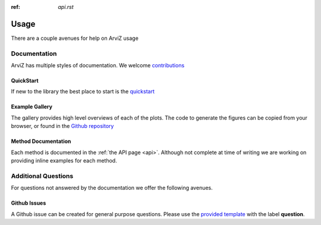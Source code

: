 .. usage:

:ref: `api.rst`

*****
Usage
*****

There are a couple avenues for help on ArviZ usage


Documentation
==============
ArviZ has multiple styles of documentation.
We welcome `contributions <https://github.com/arviz-devs/arviz/blob/master/CONTRIBUTING.md>`_


QuickStart
##########
If new to the library the best place to start is the
`quickstart <https://arviz-devs.github.io/arviz/notebooks/Introduction.html>`_


Example Gallery
###############
The gallery provides high level overviews of each of the plots. The code to generate the figures
can be copied from your browser,
or found in the `Github repository <https://github.com/arviz-devs/arviz/tree/master/examples>`_


Method Documentation
####################
Each method is documented in the :ref:`the API page <api>`. Although not complete at time of
writing we are working on providing inline examples for each method.


Additional Questions
====================
For questions not answered by the documentation we offer the following avenues.


Github Issues
#############
A Github issue can be created for general purpose questions. Please use the
`provided template <https://github.com/arviz-devs/arviz/issues/new?labels=&template=usage-question----insert-question-here--.md>`_
with the label **question**.
